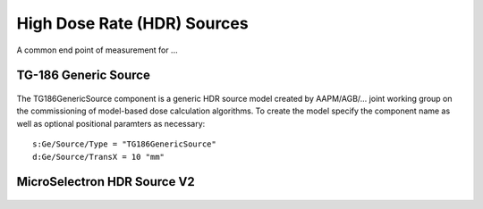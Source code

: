 High Dose Rate (HDR) Sources
============================

A common end point of measurement for ...


TG-186 Generic Source
----------------------
.. figure:: images/TG186GenericSource.png
   :width: 450
   :align: center 


The TG186GenericSource component is a generic HDR source model created by AAPM/AGB/... joint 
working group on the commissioning of model-based dose calculation algorithms. 
To create the model specify the component name as well as optional positional paramters as necessary::  

  s:Ge/Source/Type = "TG186GenericSource"
  d:Ge/Source/TransX = 10 "mm"

MicroSelectron HDR Source V2
----------------------------

.. figure:: images/MicroSelectronV2Ir192.png
   :width: 450
   :align: center 